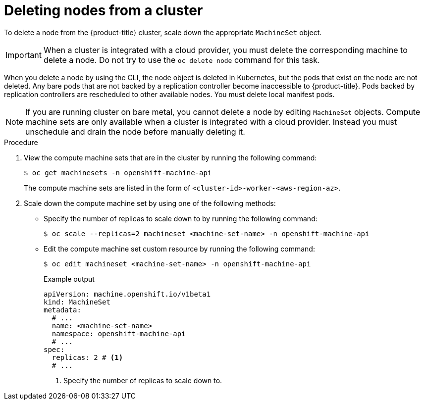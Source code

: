 // Module included in the following assemblies:
//
// * nodes/nodes-nodes-working.adoc

:_mod-docs-content-type: PROCEDURE
[id="nodes-nodes-working-deleting_{context}"]
= Deleting nodes from a cluster

To delete a node from the {product-title} cluster, scale down the appropriate `MachineSet` object.

[IMPORTANT]
====
When a cluster is integrated with a cloud provider, you must delete the corresponding machine to delete a node. Do not try to use the `oc delete node` command for this task.
====

When you delete a node by using the CLI, the node object is deleted in Kubernetes, but the pods that exist on the node are not deleted. Any bare pods that are not backed by a replication controller become inaccessible to {product-title}. Pods backed by replication controllers are rescheduled to other available nodes. You must delete local manifest pods.

[NOTE]
====
If you are running cluster on bare metal, you cannot delete a node by editing `MachineSet` objects. Compute machine sets are only available when a cluster is integrated with a cloud provider. Instead you must unschedule and drain the node before manually deleting it.
====

.Procedure

. View the compute machine sets that are in the cluster by running the following command:
+
[source,terminal]
----
$ oc get machinesets -n openshift-machine-api
----
+
The compute machine sets are listed in the form of `<cluster-id>-worker-<aws-region-az>`.

. Scale down the compute machine set by using one of the following methods:

** Specify the number of replicas to scale down to by running the following command:
+
[source,terminal]
----
$ oc scale --replicas=2 machineset <machine-set-name> -n openshift-machine-api
----

** Edit the compute machine set custom resource by running the following command:
+
[source,terminal]
----
$ oc edit machineset <machine-set-name> -n openshift-machine-api
----
+
.Example output
[source,yaml]
----
apiVersion: machine.openshift.io/v1beta1
kind: MachineSet
metadata:
  # ...
  name: <machine-set-name>
  namespace: openshift-machine-api
  # ...
spec:
  replicas: 2 # <1>
  # ...
----
<1> Specify the number of replicas to scale down to.
